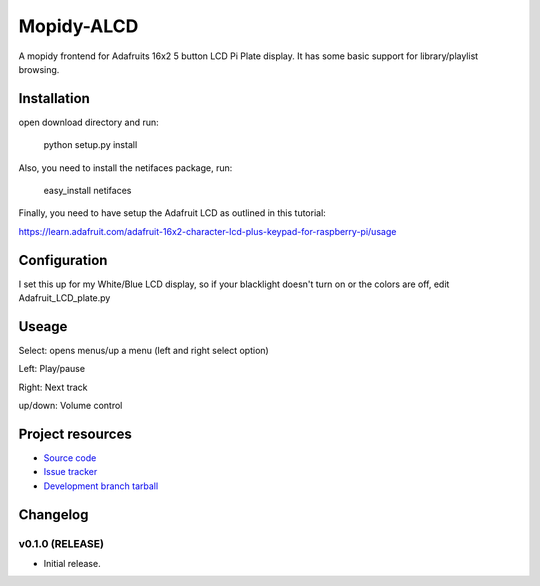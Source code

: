 ****************************
Mopidy-ALCD
****************************

.. image:: https://img.shields.io/pypi/v/Mopidy-ALCD.svg?style=flat
    :target: https://pypi.python.org/pypi/Mopidy-ALCD/
    :alt: Latest PyPI version

.. image:: https://img.shields.io/pypi/dm/Mopidy-ALCD.svg?style=flat
    :target: https://pypi.python.org/pypi/Mopidy-ALCD/
    :alt: Number of PyPI downloads

.. image:: https://img.shields.io/travis/NuAoA/mopidy-ALCD/master.png?style=flat
    :target: https://travis-ci.org/NuAoA/mopidy-ALCD
    :alt: Travis CI build status

.. image:: https://img.shields.io/coveralls/NuAoA/mopidy-ALCD/master.svg?style=flat
   :target: https://coveralls.io/r/NuAoA/mopidy-ALCD?branch=master
   :alt: Test coverage

A mopidy frontend for Adafruits 16x2 5 button LCD Pi Plate display. It has some basic support for library/playlist browsing.


Installation
============
open download directory and run:

    python setup.py install 

Also, you need to install the netifaces package, run:

    easy_install netifaces

Finally, you need to have setup the Adafruit LCD as outlined in this tutorial:

https://learn.adafruit.com/adafruit-16x2-character-lcd-plus-keypad-for-raspberry-pi/usage
	
	
Configuration
=============

I set this up for my White/Blue LCD display, so if your blacklight doesn't turn on or the colors are off, edit Adafruit_LCD_plate.py

Useage
=============

Select: opens menus/up a menu (left and right select option)

Left: Play/pause

Right: Next track

up/down: Volume control


Project resources
=================

- `Source code <https://github.com/NuAoA/mopidy-alcd>`_
- `Issue tracker <https://github.com/NuAoA/mopidy-alcd/issues>`_
- `Development branch tarball <https://github.com/NuAoA/mopidy-alcd/archive/master.tar.gz#egg=Mopidy-ALCD-dev>`_


Changelog
=========

v0.1.0 (RELEASE)
----------------------------------------

- Initial release.